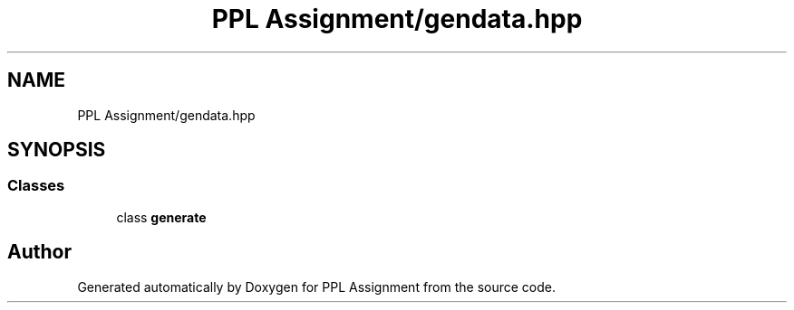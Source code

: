 .TH "PPL Assignment/gendata.hpp" 3 "Sun Feb 26 2017" "Version IIT2015510" "PPL Assignment" \" -*- nroff -*-
.ad l
.nh
.SH NAME
PPL Assignment/gendata.hpp
.SH SYNOPSIS
.br
.PP
.SS "Classes"

.in +1c
.ti -1c
.RI "class \fBgenerate\fP"
.br
.in -1c
.SH "Author"
.PP 
Generated automatically by Doxygen for PPL Assignment from the source code\&.
